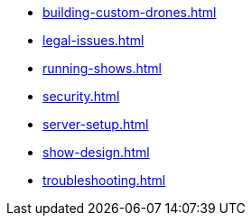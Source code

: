 * xref:building-custom-drones.adoc[]
* xref:legal-issues.adoc[]
* xref:running-shows.adoc[]
* xref:security.adoc[]
* xref:server-setup.adoc[]
* xref:show-design.adoc[]
* xref:troubleshooting.adoc[]

